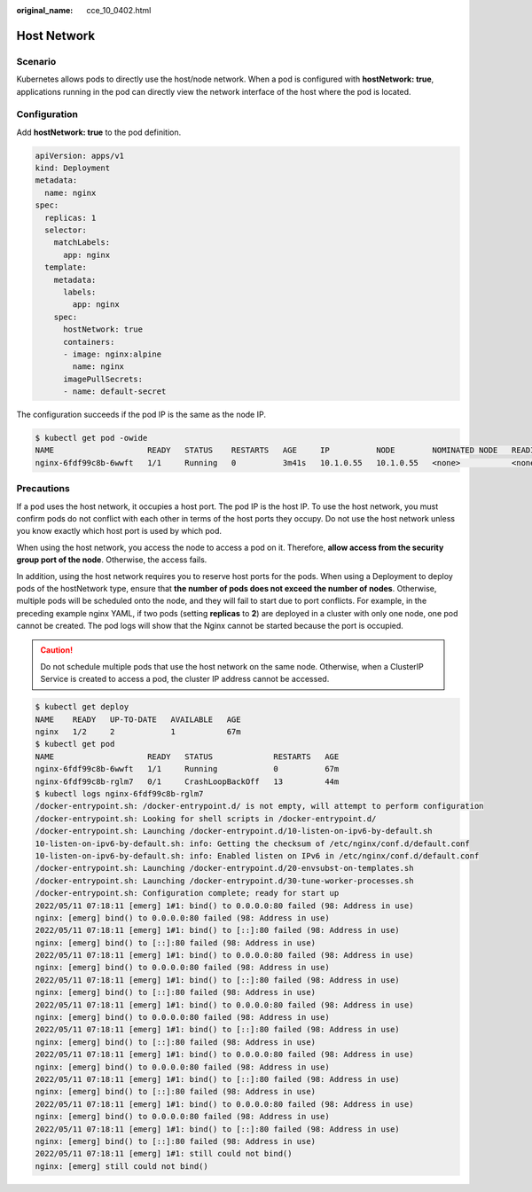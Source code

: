 :original_name: cce_10_0402.html

.. _cce_10_0402:

Host Network
============

Scenario
--------

Kubernetes allows pods to directly use the host/node network. When a pod is configured with **hostNetwork: true**, applications running in the pod can directly view the network interface of the host where the pod is located.

Configuration
-------------

Add **hostNetwork: true** to the pod definition.

.. code-block::

   apiVersion: apps/v1
   kind: Deployment
   metadata:
     name: nginx
   spec:
     replicas: 1
     selector:
       matchLabels:
         app: nginx
     template:
       metadata:
         labels:
           app: nginx
       spec:
         hostNetwork: true
         containers:
         - image: nginx:alpine
           name: nginx
         imagePullSecrets:
         - name: default-secret

The configuration succeeds if the pod IP is the same as the node IP.

.. code-block::

   $ kubectl get pod -owide
   NAME                    READY   STATUS    RESTARTS   AGE     IP          NODE        NOMINATED NODE   READINESS GATES
   nginx-6fdf99c8b-6wwft   1/1     Running   0          3m41s   10.1.0.55   10.1.0.55   <none>           <none>

Precautions
-----------

If a pod uses the host network, it occupies a host port. The pod IP is the host IP. To use the host network, you must confirm pods do not conflict with each other in terms of the host ports they occupy. Do not use the host network unless you know exactly which host port is used by which pod.

When using the host network, you access the node to access a pod on it. Therefore, **allow access from the security group port of the node**. Otherwise, the access fails.

In addition, using the host network requires you to reserve host ports for the pods. When using a Deployment to deploy pods of the hostNetwork type, ensure that **the number of pods does not exceed the number of nodes**. Otherwise, multiple pods will be scheduled onto the node, and they will fail to start due to port conflicts. For example, in the preceding example nginx YAML, if two pods (setting **replicas** to **2**) are deployed in a cluster with only one node, one pod cannot be created. The pod logs will show that the Nginx cannot be started because the port is occupied.

.. caution::

   Do not schedule multiple pods that use the host network on the same node. Otherwise, when a ClusterIP Service is created to access a pod, the cluster IP address cannot be accessed.

.. code-block::

   $ kubectl get deploy
   NAME    READY   UP-TO-DATE   AVAILABLE   AGE
   nginx   1/2     2            1           67m
   $ kubectl get pod
   NAME                    READY   STATUS             RESTARTS   AGE
   nginx-6fdf99c8b-6wwft   1/1     Running            0          67m
   nginx-6fdf99c8b-rglm7   0/1     CrashLoopBackOff   13         44m
   $ kubectl logs nginx-6fdf99c8b-rglm7
   /docker-entrypoint.sh: /docker-entrypoint.d/ is not empty, will attempt to perform configuration
   /docker-entrypoint.sh: Looking for shell scripts in /docker-entrypoint.d/
   /docker-entrypoint.sh: Launching /docker-entrypoint.d/10-listen-on-ipv6-by-default.sh
   10-listen-on-ipv6-by-default.sh: info: Getting the checksum of /etc/nginx/conf.d/default.conf
   10-listen-on-ipv6-by-default.sh: info: Enabled listen on IPv6 in /etc/nginx/conf.d/default.conf
   /docker-entrypoint.sh: Launching /docker-entrypoint.d/20-envsubst-on-templates.sh
   /docker-entrypoint.sh: Launching /docker-entrypoint.d/30-tune-worker-processes.sh
   /docker-entrypoint.sh: Configuration complete; ready for start up
   2022/05/11 07:18:11 [emerg] 1#1: bind() to 0.0.0.0:80 failed (98: Address in use)
   nginx: [emerg] bind() to 0.0.0.0:80 failed (98: Address in use)
   2022/05/11 07:18:11 [emerg] 1#1: bind() to [::]:80 failed (98: Address in use)
   nginx: [emerg] bind() to [::]:80 failed (98: Address in use)
   2022/05/11 07:18:11 [emerg] 1#1: bind() to 0.0.0.0:80 failed (98: Address in use)
   nginx: [emerg] bind() to 0.0.0.0:80 failed (98: Address in use)
   2022/05/11 07:18:11 [emerg] 1#1: bind() to [::]:80 failed (98: Address in use)
   nginx: [emerg] bind() to [::]:80 failed (98: Address in use)
   2022/05/11 07:18:11 [emerg] 1#1: bind() to 0.0.0.0:80 failed (98: Address in use)
   nginx: [emerg] bind() to 0.0.0.0:80 failed (98: Address in use)
   2022/05/11 07:18:11 [emerg] 1#1: bind() to [::]:80 failed (98: Address in use)
   nginx: [emerg] bind() to [::]:80 failed (98: Address in use)
   2022/05/11 07:18:11 [emerg] 1#1: bind() to 0.0.0.0:80 failed (98: Address in use)
   nginx: [emerg] bind() to 0.0.0.0:80 failed (98: Address in use)
   2022/05/11 07:18:11 [emerg] 1#1: bind() to [::]:80 failed (98: Address in use)
   nginx: [emerg] bind() to [::]:80 failed (98: Address in use)
   2022/05/11 07:18:11 [emerg] 1#1: bind() to 0.0.0.0:80 failed (98: Address in use)
   nginx: [emerg] bind() to 0.0.0.0:80 failed (98: Address in use)
   2022/05/11 07:18:11 [emerg] 1#1: bind() to [::]:80 failed (98: Address in use)
   nginx: [emerg] bind() to [::]:80 failed (98: Address in use)
   2022/05/11 07:18:11 [emerg] 1#1: still could not bind()
   nginx: [emerg] still could not bind()
